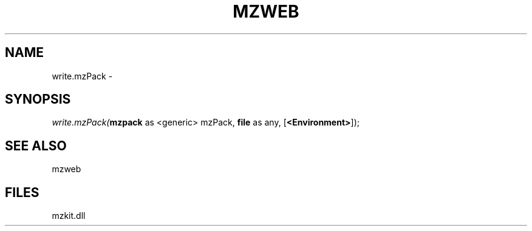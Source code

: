 .\" man page create by R# package system.
.TH MZWEB 1 2000-01-01 "write.mzPack" "write.mzPack"
.SH NAME
write.mzPack \- 
.SH SYNOPSIS
\fIwrite.mzPack(\fBmzpack\fR as <generic> mzPack, 
\fBfile\fR as any, 
[\fB<Environment>\fR]);\fR
.SH SEE ALSO
mzweb
.SH FILES
.PP
mzkit.dll
.PP
